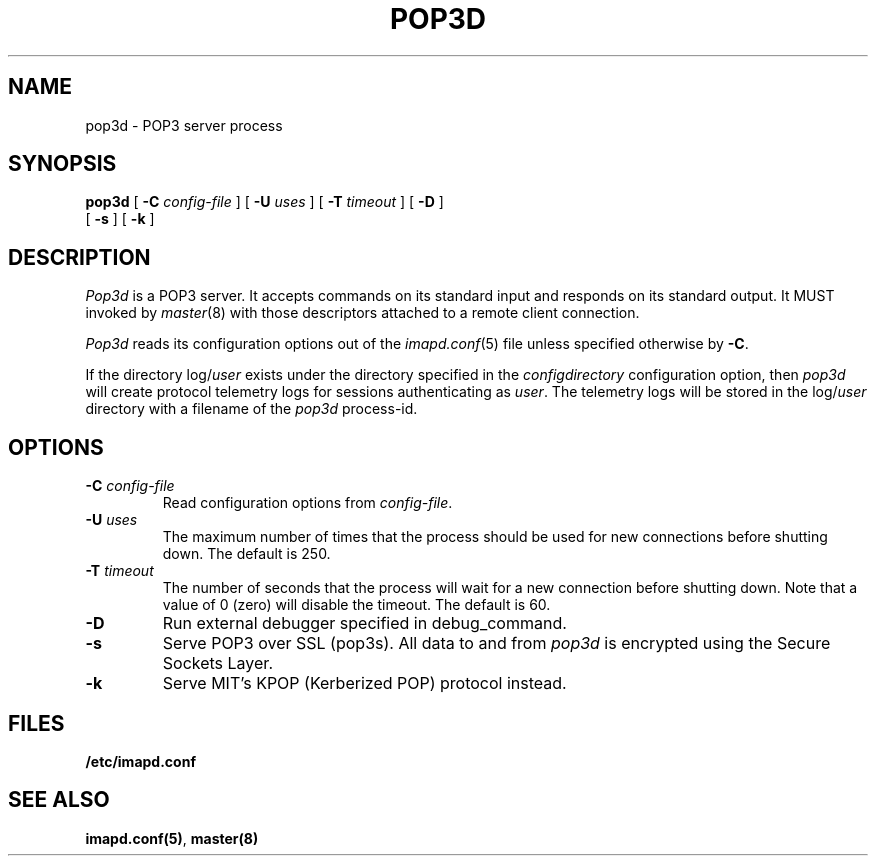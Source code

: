 .\" -*- nroff -*-
.TH POP3D 8 "Project Cyrus" CMU
.\" 
.\" Copyright (c) 1998-2000 Carnegie Mellon University.  All rights reserved.
.\"
.\" Redistribution and use in source and binary forms, with or without
.\" modification, are permitted provided that the following conditions
.\" are met:
.\"
.\" 1. Redistributions of source code must retain the above copyright
.\"    notice, this list of conditions and the following disclaimer. 
.\"
.\" 2. Redistributions in binary form must reproduce the above copyright
.\"    notice, this list of conditions and the following disclaimer in
.\"    the documentation and/or other materials provided with the
.\"    distribution.
.\"
.\" 3. The name "Carnegie Mellon University" must not be used to
.\"    endorse or promote products derived from this software without
.\"    prior written permission. For permission or any other legal
.\"    details, please contact  
.\"      Office of Technology Transfer
.\"      Carnegie Mellon University
.\"      5000 Forbes Avenue
.\"      Pittsburgh, PA  15213-3890
.\"      (412) 268-4387, fax: (412) 268-7395
.\"      tech-transfer@andrew.cmu.edu
.\"
.\" 4. Redistributions of any form whatsoever must retain the following
.\"    acknowledgment:
.\"    "This product includes software developed by Computing Services
.\"     at Carnegie Mellon University (http://www.cmu.edu/computing/)."
.\"
.\" CARNEGIE MELLON UNIVERSITY DISCLAIMS ALL WARRANTIES WITH REGARD TO
.\" THIS SOFTWARE, INCLUDING ALL IMPLIED WARRANTIES OF MERCHANTABILITY
.\" AND FITNESS, IN NO EVENT SHALL CARNEGIE MELLON UNIVERSITY BE LIABLE
.\" FOR ANY SPECIAL, INDIRECT OR CONSEQUENTIAL DAMAGES OR ANY DAMAGES
.\" WHATSOEVER RESULTING FROM LOSS OF USE, DATA OR PROFITS, WHETHER IN
.\" AN ACTION OF CONTRACT, NEGLIGENCE OR OTHER TORTIOUS ACTION, ARISING
.\" OUT OF OR IN CONNECTION WITH THE USE OR PERFORMANCE OF THIS SOFTWARE.
.\" 
.\" $Id: pop3d.8,v 1.12.4.1 2002/10/03 18:21:11 ken3 Exp $
.SH NAME
pop3d \- POP3 server process
.SH SYNOPSIS
.B pop3d
[
.B \-C
.I config-file
]
[
.B \-U
.I uses
]
[
.B \-T
.I timeout
]
[
.B \-D
]
.br
      [
.B \-s
]
[
.B \-k
]
.SH DESCRIPTION
.I Pop3d
is a POP3 server.
It accepts commands on its standard input and responds on its standard output.
It MUST invoked by
.IR master (8)
with those descriptors attached to a remote client connection.
.PP
.I Pop3d
reads its configuration options out of the
.IR imapd.conf (5)
file unless specified otherwise by \fB-C\fR.
.PP
If the directory
.RI log/ user
exists under the directory specified in the
.I configdirectory
configuration option, then
.I pop3d
will create protocol telemetry logs for sessions authenticating as
.IR user .
The telemetry logs will be stored in the 
.RI log/ user
directory with a filename of the
.I pop3d
process-id.
.SH OPTIONS
.TP
.BI \-C " config-file"
Read configuration options from \fIconfig-file\fR.
.TP
.BI \-U " uses"
The maximum number of times that the process should be used for new
connections before shutting down.  The default is 250.
.TP
.BI \-T " timeout"
The number of seconds that the process will wait for a new connection
before shutting down.  Note that a value of 0 (zero) will disable the
timeout.  The default is 60.
.TP
.BI \-D
Run external debugger specified in debug_command.
.TP
.BI \-s
Serve POP3 over SSL (pop3s).  All data to and from
.I pop3d
is encrypted using the Secure Sockets Layer.
.TP
.B \-k
Serve MIT's KPOP (Kerberized POP) protocol instead.
.SH FILES
.TP
.B /etc/imapd.conf
.SH SEE ALSO
.PP
\fBimapd.conf(5)\fR, \fBmaster(8)\fR
